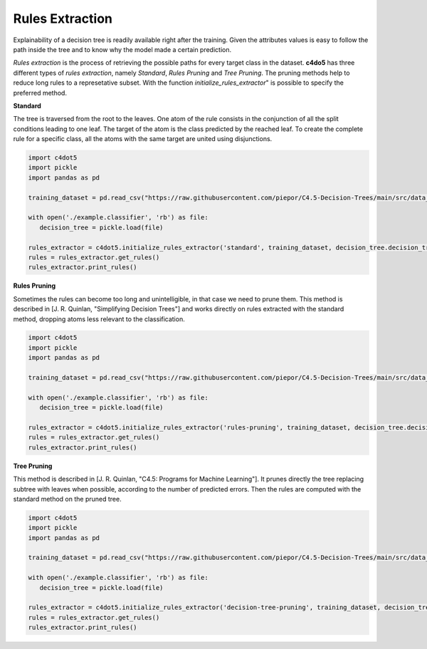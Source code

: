 Rules Extraction
================

Explainability of a decision tree is readily available right after the training. 
Given the attributes values is easy to follow the path inside the tree and to know why the model made a certain prediction.

*Rules extraction* is the process of retrieving the possible paths for every target class in the dataset.
**c4do5** has three different types of *rules extraction*, namely *Standard*, *Rules Pruning* and *Tree Pruning*. 
The pruning methods help to reduce long rules to a represetative subset.
With the function *initialize_rules_extractor*" is possible to specify the preferred method.

**Standard**

The tree is traversed from the root to the leaves. One atom of the rule consists in the conjunction of all the split conditions leading to one leaf.
The target of the atom is the class predicted by the reached leaf. 
To create the complete rule for a specific class, all the atoms with the same target are united using disjunctions.

.. code-block:: Python

   import c4dot5
   import pickle
   import pandas as pd

   training_dataset = pd.read_csv("https://raw.githubusercontent.com/piepor/C4.5-Decision-Trees/main/src/data_example/training_dataset.csv")

   with open('./example.classifier', 'rb') as file:
      decision_tree = pickle.load(file)

   rules_extractor = c4dot5.initialize_rules_extractor('standard', training_dataset, decision_tree.decision_tree)
   rules = rules_extractor.get_rules()
   rules_extractor.print_rules()

**Rules Pruning**

Sometimes the rules can become too long and unintelligible, in that case we need to prune them. 
This method is described in [J. R. Quinlan, "Simplifying Decision Trees"] and works directly on rules extracted with the standard method, dropping atoms less relevant to the classification. 

.. code-block:: Python

   import c4dot5
   import pickle
   import pandas as pd

   training_dataset = pd.read_csv("https://raw.githubusercontent.com/piepor/C4.5-Decision-Trees/main/src/data_example/training_dataset.csv")

   with open('./example.classifier', 'rb') as file:
      decision_tree = pickle.load(file)

   rules_extractor = c4dot5.initialize_rules_extractor('rules-pruning', training_dataset, decision_tree.decision_tree)
   rules = rules_extractor.get_rules()
   rules_extractor.print_rules()

**Tree Pruning**

This method is described in [J. R. Quinlan, "C4.5: Programs for Machine Learning"]. 
It prunes directly the tree replacing subtree with leaves when possible, according to the number of predicted errors. 
Then the rules are computed with the standard method on the pruned tree.

.. code-block:: Python

   import c4dot5
   import pickle
   import pandas as pd

   training_dataset = pd.read_csv("https://raw.githubusercontent.com/piepor/C4.5-Decision-Trees/main/src/data_example/training_dataset.csv")

   with open('./example.classifier', 'rb') as file:
      decision_tree = pickle.load(file)

   rules_extractor = c4dot5.initialize_rules_extractor('decision-tree-pruning', training_dataset, decision_tree.decision_tree)
   rules = rules_extractor.get_rules()
   rules_extractor.print_rules()

